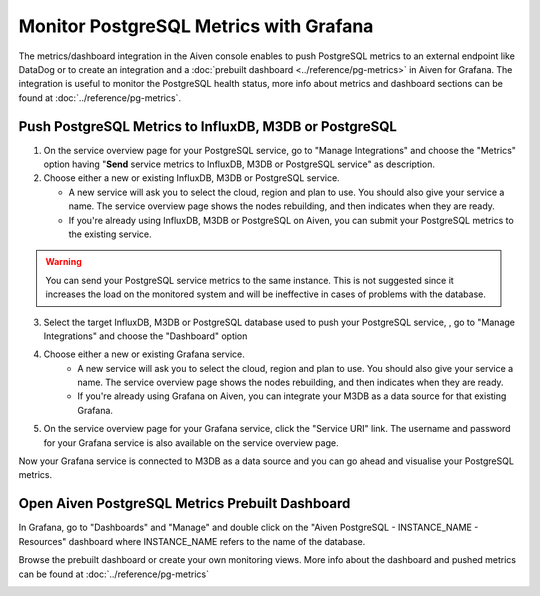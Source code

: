 Monitor PostgreSQL Metrics with Grafana
=======================================

The metrics/dashboard integration in the Aiven console enables to push PostgreSQL metrics to an external endpoint like DataDog or to create an integration and a :doc:`prebuilt dashboard <../reference/pg-metrics>` in Aiven for Grafana. The integration is useful to monitor the PostgreSQL health status, more info about metrics and dashboard sections can be found at :doc:`../reference/pg-metrics`.


Push PostgreSQL Metrics to InfluxDB, M3DB or PostgreSQL
-------------------------------------------------------

1. On the service overview page for your PostgreSQL service, go to "Manage Integrations" and choose the "Metrics" option having "**Send** service metrics to InfluxDB, M3DB or PostgreSQL service" as description.

2. Choose either a new or existing InfluxDB, M3DB or PostgreSQL service.

   - A new service will ask you to select the cloud, region and plan to use. You should also give your service a name. The service overview page shows the nodes rebuilding, and then indicates when they are ready.
   - If you're already using InfluxDB, M3DB or PostgreSQL on Aiven, you can submit your PostgreSQL metrics to the existing service.

.. Warning::
    You can send your PostgreSQL service metrics to the same instance. This is not suggested since it increases the load on the monitored system and will be ineffective in cases of problems with the database.

3. Select the target InfluxDB, M3DB or PostgreSQL database used to push your PostgreSQL service, , go to "Manage Integrations" and choose the "Dashboard" option

4. Choose either a new or existing Grafana service.
    - A new service will ask you to select the cloud, region and plan to use. You should also give your service a name. The service overview page shows the nodes rebuilding, and then indicates when they are ready.
    - If you're already using Grafana on Aiven, you can integrate your M3DB as a data source for that existing Grafana.

5. On the service overview page for your Grafana service, click the "Service URI" link. The username and password for your Grafana service is also available on the service overview page.

Now your Grafana service is connected to M3DB as a data source and you can go ahead and visualise your PostgreSQL metrics.

Open Aiven PostgreSQL Metrics Prebuilt Dashboard
------------------------------------------------

In Grafana, go to "Dashboards" and "Manage" and double click on the "Aiven PostgreSQL - INSTANCE_NAME - Resources" dashboard where INSTANCE_NAME refers to the name of the database.

.. image:: /images/products/postgresql/metrics-dashboard-manage.png
   :alt: Screenshot of a Grafana Manage Dashboards panel

Browse the prebuilt dashboard or create your own monitoring views. More info about the dashboard and pushed metrics can be found at :doc:`../reference/pg-metrics`

.. image:: /images/products/postgresql/metrics-dashboard-global.png
   :alt: Screenshot of the PostgreSQL Metrics Dashboard for Grafana

